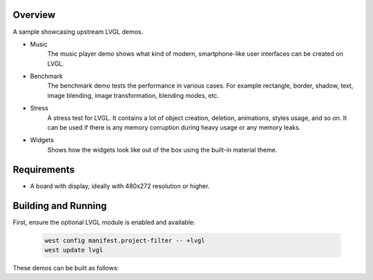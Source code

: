 .. zephyr:code-sample:: lvgl-demos
   :name: LVGL demos
   :relevant-api: display_interface

   Run LVGL built-in demos.

Overview
********

A sample showcasing upstream LVGL demos.

* Music
      The music player demo shows what kind of modern, smartphone-like user interfaces can be created on LVGL.
* Benchmark
      The benchmark demo tests the performance in various cases. For example rectangle, border, shadow, text, image blending, image transformation, blending modes, etc.
* Stress
      A stress test for LVGL. It contains a lot of object creation, deletion, animations, styles usage, and so on. It can be used if there is any memory corruption during heavy usage or any memory leaks.
* Widgets
      Shows how the widgets look like out of the box using the built-in material theme.

Requirements
************

* A board with display, ideally with 480x272 resolution or higher.

Building and Running
********************

First, ensure the optional LVGL module is enabled and available:

   .. code-block:: shell

      west config manifest.project-filter -- +lvgl
      west update lvgl

These demos can be built as follows:

.. zephyr-app-commands::
   :zephyr-app: samples/modules/lvgl/demos
   :host-os: unix
   :board: native_posix
   :gen-args: -DCONFIG_LV_Z_DEMO_MUSIC=y
   :goals: run
   :compact:

.. zephyr-app-commands::
   :zephyr-app: samples/modules/lvgl/demos
   :host-os: unix
   :board: native_posix
   :gen-args: -DCONFIG_LV_Z_DEMO_BENCHMARK=y
   :goals: run
   :compact:

.. zephyr-app-commands::
   :zephyr-app: samples/modules/lvgl/demos
   :host-os: unix
   :board: native_posix
   :gen-args: -DCONFIG_LV_Z_DEMO_STRESS=y
   :goals: run
   :compact:

.. zephyr-app-commands::
   :zephyr-app: samples/modules/lvgl/demos
   :host-os: unix
   :board: native_posix
   :gen-args: -DCONFIG_LV_Z_DEMO_WIDGETS=y
   :goals: run
   :compact:
